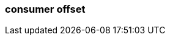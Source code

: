 === consumer offset
:term-name: consumer offset
:hover-text: The position of a consumer in a specific topic partition, to track which records they have read. A consumer offset of 3 means it has read messages 0-2 and will next read message 3.
:category: Redpanda